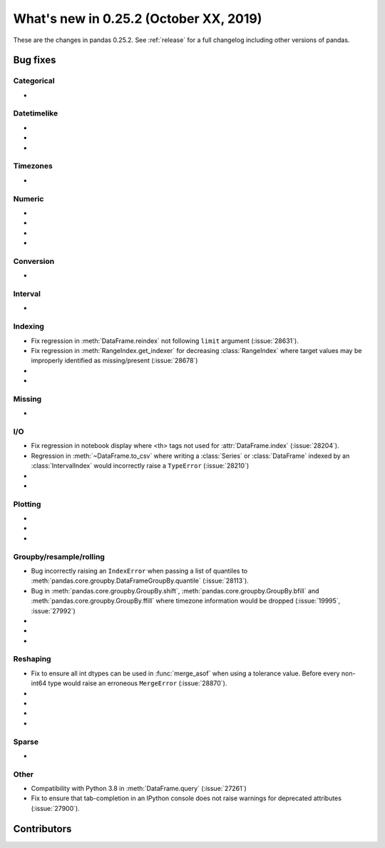 .. _whatsnew_0252:

What's new in 0.25.2 (October XX, 2019)
---------------------------------------

These are the changes in pandas 0.25.2. See :ref:`release` for a full changelog
including other versions of pandas.

.. _whatsnew_0252.bug_fixes:

Bug fixes
~~~~~~~~~

Categorical
^^^^^^^^^^^

-

Datetimelike
^^^^^^^^^^^^

-
-
-

Timezones
^^^^^^^^^

-

Numeric
^^^^^^^

-
-
-
-

Conversion
^^^^^^^^^^

-

Interval
^^^^^^^^

-

Indexing
^^^^^^^^

- Fix regression in :meth:`DataFrame.reindex` not following ``limit`` argument (:issue:`28631`).
- Fix regression in :meth:`RangeIndex.get_indexer` for decreasing :class:`RangeIndex` where target values may be improperly identified as missing/present (:issue:`28678`)
-
-

Missing
^^^^^^^

-

I/O
^^^

- Fix regression in notebook display where <th> tags not used for :attr:`DataFrame.index` (:issue:`28204`).
- Regression in :meth:`~DataFrame.to_csv` where writing a :class:`Series` or :class:`DataFrame` indexed by an :class:`IntervalIndex` would incorrectly raise a ``TypeError`` (:issue:`28210`)
-
-

Plotting
^^^^^^^^

-
-
-

Groupby/resample/rolling
^^^^^^^^^^^^^^^^^^^^^^^^

- Bug incorrectly raising an ``IndexError`` when passing a list of quantiles to :meth:`pandas.core.groupby.DataFrameGroupBy.quantile` (:issue:`28113`).
- Bug in :meth:`pandas.core.groupby.GroupBy.shift`, :meth:`pandas.core.groupby.GroupBy.bfill` and :meth:`pandas.core.groupby.GroupBy.ffill` where timezone information would be dropped (:issue:`19995`, :issue:`27992`)
-
-
-

Reshaping
^^^^^^^^^

- Fix to ensure all int dtypes can be used in :func:`merge_asof` when using a tolerance value. Before every non-int64 type would raise an erroneous ``MergeError`` (:issue:`28870`).
-
-
-
-

Sparse
^^^^^^

-

Other
^^^^^

- Compatibility with Python 3.8 in :meth:`DataFrame.query` (:issue:`27261`)
- Fix to ensure that tab-completion in an IPython console does not raise
  warnings for deprecated attributes (:issue:`27900`).

.. _whatsnew_0.252.contributors:

Contributors
~~~~~~~~~~~~

.. contributors:: v0.25.1..HEAD
